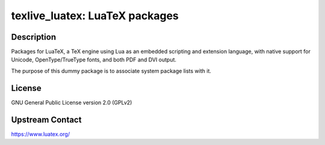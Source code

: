 texlive_luatex: LuaTeX packages
===============================

Description
-----------

Packages for LuaTeX, a TeX engine using Lua as an embedded scripting and
extension language, with native support for Unicode, OpenType/TrueType fonts,
and both PDF and DVI output.

The purpose of this dummy package is to associate system package lists with it.

License
-------

GNU General Public License version 2.0 (GPLv2)

Upstream Contact
----------------

https://www.luatex.org/
